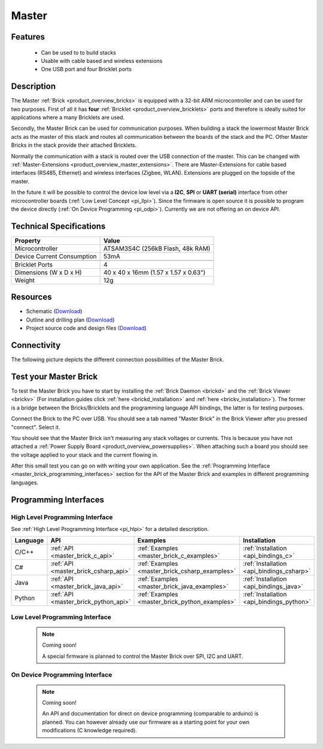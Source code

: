 .. _master_brick:

Master
======

.. raw:: html

	{% from "macros.html" import tfdocstart, tfdocimg, tfdocend %}
	{{ 
	    tfdocstart("Bricks/brick_master_tilted_front_350.jpg", 
	             "Bricks/brick_master_tilted_front_600.jpg", 
	             "Master Brick") 
	}}
	{{ 
	    tfdocimg("Bricks/brick_master_tilted_back_100.jpg", 
	             "Bricks/brick_master_tilted_back_600.jpg", 
	             "Master Brick") 
	}}
	{{ 
	    tfdocimg("Bricks/brick_master_stack_front_big_100.jpg", 
	             "Bricks/brick_master_stack_front_big_600.jpg", 
                     "Master Brick in stack")
	}}
	{{ 
	    tfdocimg("Bricks/brick_master_stack_back_big_100.jpg", 
	             "Bricks/brick_master_stack_back_big_600.jpg", 
                     "Master Brick in stack")
	}}
	{{ 
	    tfdocimg("Bricks/brick_master_caption_100.jpg", 
	             "Bricks/brick_master_caption_600.jpg", 
	             "Master Brick with caption") 
	}}
	{{ 
	    tfdocimg("Bricks/brick_master_top_100.jpg", 
	             "Bricks/brick_master_top_600.jpg", 
	             "Master Brick") 
	}}
	{{ 
	    tfdocimg("Bricks/brick_master_bottom_100.jpg", 
	             "Bricks/brick_master_bottom_600.jpg", 
	             "Master Brick") 
	}}
	{{ 
	    tfdocimg("Dimensions/master_brick_dimensions_100.png", 
	             "Dimensions/master_brick_dimensions_600.png", 
	             "Outline and drilling plan") 
	}}
	{{ tfdocend() }}

Features
--------

 * Can be used to to build stacks
 * Usable with cable based and wireless extensions
 * One USB port and four Bricklet ports


Description
-----------

The Master :ref:`Brick <product_overview_bricks>`
is equipped with a 32-bit ARM microcontroller and can be
used for two purposes. First of all it has **four** 
:ref:`Bricklet <product_overview_bricklets>` ports and therefore is ideally 
suited for applications where a many Bricklets are used.

Secondly, the Master Brick can be used for communication purposes.
When building a stack the lowermost Master Brick
acts as the master of this stack and routes all communication between the
boards of the stack and the PC. Other Master Bricks in the stack provide their 
attached Bricklets.

Normally the communication with a stack is routed 
over the USB connection of the master. This can be changed with 
:ref:`Master-Extensions <product_overview_master_extensions>`. There are
Master-Extensions for cable based interfaces (RS485, Ethernet) and wireless 
interfaces (Zigbee, WLAN). Extensions are plugged on the topside of the master. 

In the future it will be possible to control the device low level 
via a **I2C**, **SPI** or **UART (serial)** interface from other
microcontroller boards (:ref:`Low Level Concept <pi_llpi>`). 
Since the firmware is open source it is possible to program the device
directly (:ref:`On Device Programming <pi_odpi>`).
Currently we are not offering an on device API.

Technical Specifications
------------------------

================================  ============================================================
Property                          Value
================================  ============================================================
Microcontroller                   ATSAM3S4C (256kB Flash, 48k RAM)
--------------------------------  ------------------------------------------------------------
Device Current Consumption        53mA
--------------------------------  ------------------------------------------------------------

--------------------------------  ------------------------------------------------------------
Bricklet Ports                    4
Dimensions (W x D x H)            40 x 40 x 16mm  (1.57 x 1.57 x 0.63")
Weight                            12g
================================  ============================================================


Resources
---------

* Schematic (`Download <https://github.com/Tinkerforge/master-brick/raw/master/hardware/master-schematic.pdf>`__)
* Outline and drilling plan (`Download <../../_images/Dimensions/master_brick_dimensions.png>`__)
* Project source code and design files (`Download <https://github.com/Tinkerforge/master-brick/zipball/master>`__)

.. _master_brick_connectivity:

Connectivity
------------

The following picture depicts the different connection possibilities of the 
Master Brick.

.. image:: /Images/Bricks/brick_master_caption_600.jpg
   :scale: 100 %
   :alt: Master Brick with caption
   :align: center
   :target: ../../_images/Bricks/brick_master_caption_800.jpg


.. _master_brick_test:

Test your Master Brick
----------------------

To test the Master Brick you have to start by installing the
:ref:`Brick Daemon <brickd>` and the :ref:`Brick Viewer <brickv>`
(For installation guides click :ref:`here <brickd_installation>`
and :ref:`here <brickv_installation>`).
The former is a bridge between the Bricks/Bricklets and the programming
language API bindings, the latter is for testing purposes. 

Connect the Brick to the PC over USB. You should see a tab named
"Master Brick" in the Brick Viewer after you pressed "connect". Select it.

.. image:: /Images/Bricks/master_brickv.jpg
   :scale: 100 %
   :alt: Brickv view of the Master Brick
   :align: center
   :target: ../../_images/Bricks/master_brickv.jpg

You should see that the Master Brick isn't measuring any stack voltages or
currents. This is because you have not attached a
:ref:`Power Supply Board <product_overview_powersupplies>`. When attaching
such a board you should see the voltage applied to your stack and the current
flowing in.

After this small test you can go on with writing your own application.
See the :ref:`Programming Interface <master_brick_programming_interfaces>` section 
for  the API of the Master Brick and examples in different programming languages.

.. _master_brick_programming_interfaces:

Programming Interfaces
----------------------

High Level Programming Interface
^^^^^^^^^^^^^^^^^^^^^^^^^^^^^^^^

See :ref:`High Level Programming Interface <pi_hlpi>` for a detailed description.

.. csv-table::
   :header: "Language", "API", "Examples", "Installation"
   :widths: 25, 8, 15, 12

   "C/C++", ":ref:`API <master_brick_c_api>`", ":ref:`Examples <master_brick_c_examples>`", ":ref:`Installation <api_bindings_c>`"
   "C#", ":ref:`API <master_brick_csharp_api>`", ":ref:`Examples <master_brick_csharp_examples>`", ":ref:`Installation <api_bindings_csharp>`"
   "Java", ":ref:`API <master_brick_java_api>`", ":ref:`Examples <master_brick_java_examples>`", ":ref:`Installation <api_bindings_java>`"
   "Python", ":ref:`API <master_brick_python_api>`", ":ref:`Examples <master_brick_python_examples>`", ":ref:`Installation <api_bindings_python>`"


Low Level Programming Interface
^^^^^^^^^^^^^^^^^^^^^^^^^^^^^^^

 .. note::  Coming soon! 

  A special firmware is planned to control the Master Brick over 
  SPI, I2C and UART.
  
..
  .. csv-table::
     :header: "Interface", "API", "Examples", "Installation"
     :widths: 25, 8, 15, 12

     "SPI", "API", "Examples", "Installation"
     "I2C", "API", "Examples", "Installation"
     "UART(serial)", "API", "Examples", "Installation"


On Device Programming Interface
^^^^^^^^^^^^^^^^^^^^^^^^^^^^^^^

 .. note:: Coming soon!

  An API and documentation for direct on device programming (comparable
  to arduino) is planned.
  You can however already use our firmware as a starting point for your 
  own modifications (C knowledge required).

..
  .. csv-table::
     :header: "Interface", "API", "Examples", "Installation"
     :widths: 25, 8, 15, 12

     "Programming", "API", "Examples", "Installation"

